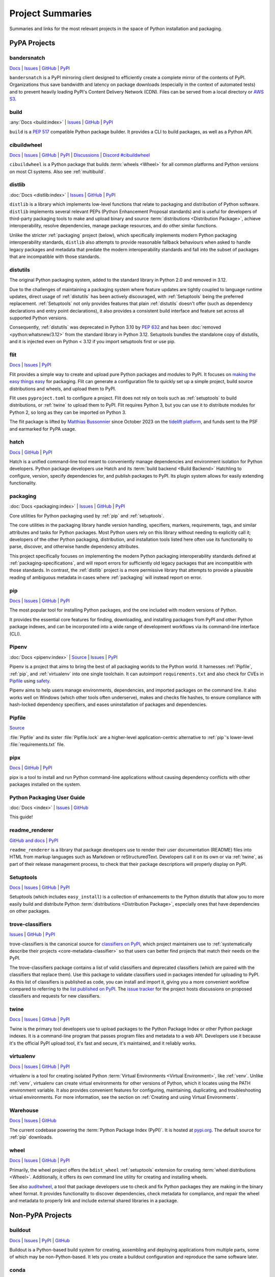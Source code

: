 
.. _projects:

=================
Project Summaries
=================

Summaries and links for the most relevant projects in the space of Python
installation and packaging.

.. _pypa_projects:

PyPA Projects
#############

.. _bandersnatch:

bandersnatch
============

`Docs <https://bandersnatch.readthedocs.io>`__ |
`Issues <https://github.com/pypa/bandersnatch/issues>`__ |
`GitHub <https://github.com/pypa/bandersnatch>`__ |
`PyPI <https://pypi.org/project/bandersnatch>`__

``bandersnatch`` is a PyPI mirroring client designed to efficiently
create a complete mirror of the contents of PyPI. Organizations thus
save bandwidth and latency on package downloads (especially in the
context of automated tests) and to prevent heavily loading PyPI's
Content Delivery Network (CDN).
Files can be served from a local directory or `AWS S3`_.


.. _build:

build
=====

:any:`Docs <build:index>` |
`Issues <https://github.com/pypa/build/issues>`__ |
`GitHub <https://github.com/pypa/build>`__ |
`PyPI <https://pypi.org/project/build>`__

``build`` is a :pep:`517` compatible Python package builder. It provides a CLI to
build packages, as well as a Python API.


.. _cibuildwheel:

cibuildwheel
============

`Docs <https://cibuildwheel.readthedocs.io/>`__ |
`Issues <https://github.com/pypa/cibuildwheel/issues>`__ |
`GitHub <https://github.com/pypa/cibuildwheel>`__ |
`PyPI <https://pypi.org/project/cibuildwheel>`__ |
`Discussions <https://github.com/pypa/cibuildwheel/discussions>`__ |
`Discord #cibuildwheel <https://discord.com/invite/pypa>`__

``cibuildwheel`` is a Python package that builds :term:`wheels <Wheel>` for all common
platforms and Python versions on most CI systems. Also see :ref:`multibuild`.

.. _distlib:

distlib
=======

:doc:`Docs <distlib:index>` |
`Issues <https://github.com/pypa/distlib/issues>`__ |
`GitHub <https://github.com/pypa/distlib>`__ |
`PyPI <https://pypi.org/project/distlib>`__

``distlib`` is a library which implements low-level functions that
relate to packaging and distribution of Python software.  ``distlib``
implements several relevant PEPs (Python Enhancement Proposal
standards) and is useful for developers of third-party packaging tools
to make and upload binary and source :term:`distributions
<Distribution Package>`, achieve interoperability, resolve
dependencies, manage package resources, and do other similar
functions.

Unlike the stricter :ref:`packaging` project (below), which
specifically implements modern Python packaging interoperability
standards, ``distlib`` also attempts to provide reasonable fallback
behaviours when asked to handle legacy packages and metadata that
predate the modern interoperability standards and fall into the subset
of packages that are incompatible with those standards.


.. _distutils:

distutils
=========

The original Python packaging system, added to the standard library in
Python 2.0 and removed in 3.12.

Due to the challenges of maintaining a packaging system
where feature updates are tightly coupled to language runtime updates,
direct usage of :ref:`distutils` has been actively discouraged, with
:ref:`Setuptools` being the preferred replacement. :ref:`Setuptools`
not only provides features that plain :ref:`distutils` doesn't offer
(such as dependency declarations and entry point declarations), it
also provides a consistent build interface and feature set across all
supported Python versions.

Consequently, :ref:`distutils` was deprecated in Python 3.10 by :pep:`632` and
has been :doc:`removed <python:whatsnew/3.12>` from the standard library in
Python 3.12.  Setuptools bundles the standalone copy of distutils, and it is
injected even on Python < 3.12 if you import setuptools first or use pip.


.. _flit:

flit
====

`Docs <https://flit.readthedocs.io/en/latest/>`__ |
`Issues <https://github.com/pypa/flit/issues>`__ |
`PyPI <https://pypi.org/project/flit>`__

Flit provides a simple way to create and upload pure Python packages and
modules to PyPI.  It focuses on `making the easy things easy <flit-rationale_>`_
for packaging.  Flit can generate a configuration file to quickly set up a
simple project, build source distributions and wheels, and upload them to PyPI.

Flit uses ``pyproject.toml`` to configure a project. Flit does not rely on tools
such as :ref:`setuptools` to build distributions, or :ref:`twine` to upload them
to PyPI. Flit requires Python 3, but you can use it to distribute modules for
Python 2, so long as they can be imported on Python 3.

The flit package is lifted by `Matthias Bussonnier
<https://github.com/Carreau>`__ since October 2023 on the `tidelift platform
<https://tidelift.com/lifter/search/pypi/flit>`__, and funds sent to the PSF and
earmarked for PyPA usage.

.. _flit-rationale: https://flit.readthedocs.io/en/latest/rationale.html

.. _hatch:

hatch
=====

`Docs <https://hatch.pypa.io/latest/>`__ |
`GitHub <https://github.com/pypa/hatch>`__ |
`PyPI <https://pypi.org/project/hatch>`__

Hatch is a unified command-line tool meant to conveniently manage
dependencies and environment isolation for Python developers. Python
package developers use Hatch and its :term:`build backend <Build Backend>` Hatchling to
configure, version, specify dependencies for, and publish packages
to PyPI. Its plugin system allows for easily extending functionality.

.. _packaging:

packaging
=========

:doc:`Docs <packaging:index>` |
`Issues <https://github.com/pypa/packaging/issues>`__ |
`GitHub <https://github.com/pypa/packaging>`__ |
`PyPI <https://pypi.org/project/packaging>`__

Core utilities for Python packaging used by :ref:`pip` and :ref:`setuptools`.

The core utilities in the packaging library handle version handling,
specifiers, markers, requirements, tags, and similar attributes and
tasks for Python packages. Most Python users rely on this library
without needing to explicitly call it; developers of the other Python
packaging, distribution, and installation tools listed here often use
its functionality to parse, discover, and otherwise handle dependency
attributes.

This project specifically focuses on implementing the modern Python
packaging interoperability standards defined at
:ref:`packaging-specifications`, and will report errors for
sufficiently old legacy packages that are incompatible with those
standards. In contrast, the :ref:`distlib` project is a more
permissive library that attempts to provide a plausible reading of
ambiguous metadata in cases where :ref:`packaging` will instead report
on error.

.. _pip:

pip
===

`Docs <https://pip.pypa.io/>`__ |
`Issues <https://github.com/pypa/pip/issues>`__ |
`GitHub <https://github.com/pypa/pip>`__ |
`PyPI <https://pypi.org/project/pip/>`__

The most popular tool for installing Python packages, and the one
included with modern versions of Python.

It provides the essential core features for finding, downloading, and
installing packages from PyPI and other Python package indexes, and can be
incorporated into a wide range of development workflows via its
command-line interface (CLI).

.. _Pipenv:

Pipenv
======

:doc:`Docs <pipenv:index>` |
`Source <https://github.com/pypa/pipenv>`__ |
`Issues <https://github.com/pypa/pipenv/issues>`__ |
`PyPI <https://pypi.org/project/pipenv>`__

Pipenv is a project that aims to bring the best of all packaging worlds to the
Python world. It harnesses :ref:`Pipfile`, :ref:`pip`, and :ref:`virtualenv`
into one single toolchain. It can autoimport ``requirements.txt`` and also
check for CVEs in `Pipfile`_ using `safety <https://pyup.io/safety>`_.

Pipenv aims to help users manage environments, dependencies, and
imported packages on the command line. It also works well on Windows
(which other tools often underserve), makes and checks file hashes,
to ensure compliance with hash-locked dependency specifiers, and eases
uninstallation of packages and dependencies.

.. _Pipfile:

Pipfile
=======

`Source <https://github.com/pypa/pipfile>`__

:file:`Pipfile` and its sister :file:`Pipfile.lock` are a higher-level
application-centric alternative to :ref:`pip`'s lower-level
:file:`requirements.txt` file.

.. _pipx:

pipx
====

`Docs <https://pipx.pypa.io/>`__ |
`GitHub <https://github.com/pypa/pipx>`__ |
`PyPI <https://pypi.org/project/pipx/>`__

pipx is a tool to install and run Python command-line applications without
causing dependency conflicts with other packages installed on the system.


Python Packaging User Guide
===========================

:doc:`Docs <index>` |
`Issues <https://github.com/pypa/packaging.python.org/issues>`__ |
`GitHub <https://github.com/pypa/packaging.python.org>`__

This guide!

.. _readme_renderer:

readme_renderer
===============

`GitHub and docs <https://github.com/pypa/readme_renderer/>`__ |
`PyPI <https://pypi.org/project/readme-renderer/>`__

``readme_renderer`` is a library that package developers use to render
their user documentation (README) files into HTML from markup
languages such as Markdown or reStructuredText. Developers call it on
its own or via :ref:`twine`, as part of their release management
process, to check that their package descriptions will properly
display on PyPI.

.. _setuptools:
.. _easy_install:

Setuptools
==========

`Docs <https://setuptools.readthedocs.io/en/latest/>`__ |
`Issues <https://github.com/pypa/setuptools/issues>`__ |
`GitHub <https://github.com/pypa/setuptools>`__ |
`PyPI <https://pypi.org/project/setuptools>`__

Setuptools (which includes ``easy_install``) is a collection of
enhancements to the Python distutils that allow you to more easily
build and distribute Python :term:`distributions <Distribution
Package>`, especially ones that have dependencies on other packages.

.. _trove-classifiers:

trove-classifiers
=================

`Issues <https://github.com/pypa/trove-classifiers/issues>`__ | `GitHub
<https://github.com/pypa/trove-classifiers>`__ | `PyPI
<https://pypi.org/project/trove-classifiers/>`__

trove-classifiers is the canonical source for `classifiers on PyPI
<https://pypi.org/classifiers/>`_, which project maintainers use to
:ref:`systematically describe their projects <core-metadata-classifier>`
so that users can better find projects that match their needs on the PyPI.

The trove-classifiers package contains a list of valid classifiers and
deprecated classifiers (which are paired with the classifiers that replace
them).  Use this package to validate classifiers used in packages intended for
uploading to PyPI. As this list of classifiers is published as code, you
can install and import it, giving you a more convenient workflow compared to
referring to the `list published on PyPI <https://pypi.org/classifiers/>`_. The
`issue tracker <https://github.com/pypa/trove-classifiers/issues>`_ for the
project hosts discussions on proposed classifiers and requests for new
classifiers.


.. _twine:

twine
=====

`Docs <https://twine.readthedocs.io/en/latest/>`__ |
`Issues <https://github.com/pypa/twine/issues>`__ |
`GitHub <https://github.com/pypa/twine>`__ |
`PyPI <https://pypi.org/project/twine>`__

Twine is the primary tool developers use to upload packages to the
Python Package Index or other Python package indexes. It is a
command-line program that passes program files and metadata to a web
API. Developers use it because it's the official PyPI upload tool,
it's fast and secure, it's maintained, and it reliably works.


.. _virtualenv:

virtualenv
==========

`Docs <https://virtualenv.pypa.io/en/stable/index.html>`__ |
`Issues <https://github.com/pypa/virtualenv/issues>`__ |
`GitHub <https://github.com/pypa/virtualenv>`__ |
`PyPI <https://pypi.org/project/virtualenv/>`__

virtualenv is a tool for creating isolated Python :term:`Virtual Environments
<Virtual Environment>`, like :ref:`venv`. Unlike :ref:`venv`, virtualenv can
create virtual environments for other versions of Python, which it locates
using the PATH environment variable. It also provides convenient features for
configuring, maintaining, duplicating, and troubleshooting virtual environments.
For more information, see the section on :ref:`Creating and using Virtual
Environments`.


.. _warehouse:

Warehouse
=========

`Docs <https://warehouse.pypa.io/>`__ |
`Issues <https://github.com/pypa/warehouse/issues>`__ |
`GitHub <https://github.com/pypa/warehouse>`__

The current codebase powering the :term:`Python Package Index
(PyPI)`. It is hosted at `pypi.org <https://pypi.org/>`_. The default
source for :ref:`pip` downloads.


.. _wheel:

wheel
=====

`Docs <https://wheel.readthedocs.io/en/latest/>`__ |
`Issues <https://github.com/pypa/wheel/issues>`__ |
`GitHub <https://github.com/pypa/wheel>`__ |
`PyPI <https://pypi.org/project/wheel>`__

Primarily, the wheel project offers the ``bdist_wheel`` :ref:`setuptools` extension for
creating :term:`wheel distributions <Wheel>`.  Additionally, it offers its own
command line utility for creating and installing wheels.

See also `auditwheel <https://github.com/pypa/auditwheel>`__, a tool
that package developers use to check and fix Python packages they are
making in the binary wheel format. It provides functionality to
discover dependencies, check metadata for compliance, and repair the
wheel and metadata to properly link and include external shared
libraries in a package.


Non-PyPA Projects
#################

.. _buildout:

buildout
========

`Docs <http://www.buildout.org/en/latest/>`__ |
`Issues <https://bugs.launchpad.net/zc.buildout>`__ |
`PyPI <https://pypi.org/project/zc.buildout>`__ |
`GitHub <https://github.com/buildout/buildout/>`__

Buildout is a Python-based build system for creating, assembling and deploying
applications from multiple parts, some of which may be non-Python-based.  It
lets you create a buildout configuration and reproduce the same software later.

.. _conda:

conda
=====

:doc:`Docs <conda:index>`

Conda is a package, dependency, and environment management system for any language — Python, R,
Ruby, C/C++, Fortran, and more. It is written in Python and
widely used in the Python scientific computing community, due to its support for non-Python
compiled libraries and extensions. It is used as the basis of the `Anaconda
<https://docs.anaconda.com/anaconda/>`__ Python distribution from Anaconda, Inc. It waas originally
aimed at the scientific community, but can also be used on its own, or with the
:doc:`miniconda <conda:miniconda>`, `miniforge <https://github.com/conda-forge/miniforge>`_ or
`pixi <https://pixi.sh/>`_ systems. It is available for Windows, Mac and Linux systems.

Conda is a completely separate tool from :ref:`pip`, virtualenv and wheel, but provides
many of their combined features, such as package management, virtual environment
management and deployment of binary extensions and other binary code.

Conda does not install packages from PyPI -- it can only manage packages built specifically
for conda, which can be made available on a "conda channel", such as those hosted on
`anaconda.org <https://anaconda.org/>`__ or a local (e.g. intranet) package server.
In addition to the "default" channels managed by `Anaconda, Inc. <https://www.anaconda.com/>`__, there are a wide variety of packages from the community supported
`conda-forge project <https://conda-forge.org/>`__

Note that :ref:`pip` can be installed into, and work side-by-side with conda
for managing :term:`distributions <Distribution Package>` from PyPI. It is also possible
to build conda packages from Python source packages using tools such as
`conda skeleton
<https://docs.conda.io/projects/conda-build/en/latest/user-guide/tutorials/build-pkgs-skeleton.html>`__: a tool to automatically make conda packages from Python packages available on PyPI.

.. _devpi:

devpi
=====

`Docs <http://doc.devpi.net/latest/>`__ |
:gh:`Issues <devpi/devpi/issues>` |
`PyPI <https://pypi.org/project/devpi>`__

devpi features a powerful PyPI-compatible server and PyPI proxy cache
with a complementary command line tool to drive packaging, testing and
release activities with Python. devpi also provides a browsable and
searchable web interface.
devpi supports mirroring PyPI, multiple
:term:`package indexes <Package Index>` with inheritance, syncing between
these indexes, index replication and fail-over, and package upload.

.. _dumb-pypi:

dumb-pypi
=========

`GitHub <https://github.com/chriskuehl/dumb-pypi>`__ |
`PyPI <https://pypi.org/project/dumb-pypi>`__

dumb-pypi is a simple :term:`package index <Package Index>` static file site
generator, which then must be hosted by a static file webserver to become the
package index. It supports serving the hash, core-metadata, and yank-status.

.. _enscons:

enscons
=======

:gh:`Source <dholth/enscons>` |
:gh:`Issues <dholth/enscons/issues>` |
`PyPI <https://pypi.org/project/enscons>`__

Enscons is a Python packaging tool based on `SCons`_. It builds
:ref:`pip`-compatible source distributions and wheels without using
distutils or setuptools, including distributions with C
extensions. Enscons has a different architecture and philosophy than
:ref:`distutils`. Rather than adding build features to a Python
packaging system, enscons adds Python packaging to a general purpose
build system. Enscons helps you to build sdists that can be
automatically built by :ref:`pip`, and wheels that are independent of
enscons.

.. _SCons: https://scons.org/

.. _flaskpypiproxy:

Flask-Pypi-Proxy
================

`Docs <https://flask-pypi-proxy.readthedocs.io>`__ |
:gh:`GitHub <tzulberti/Flask-PyPi-Proxy>` |
`PyPI <https://pypi.org/project/Flask-Pypi-Proxy/>`__

.. warning:: Not maintained, project archived

Flask-Pypi-Proxy is a :term:`package index <Package Index>` as a cached
proxy for PyPI.

.. _hashdist:

Hashdist
========

`Docs <https://hashdist.readthedocs.io/en/latest/>`__ |
`GitHub <https://github.com/hashdist/hashdist/>`__

Hashdist is a library for building non-root software
distributions. Hashdist is trying to be “the Debian of choice for
cases where Debian technology doesn’t work”. The best way for
Pythonistas to think about Hashdist may be a more powerful hybrid of
:ref:`virtualenv` and :ref:`buildout`. It is aimed at solving the
problem of installing scientific software, and making package
distribution stateless, cached, and branchable. It is used by some
researchers but has been lacking in maintenance since 2016.

.. _maturin:

Maturin
=======

`Docs <https://www.maturin.rs>`__ |
`GitHub <https://github.com/PyO3/maturin>`__

Maturin is a build backend for Rust extension modules, also written in
Rust. It supports building wheels for python 3.7+ on Windows, Linux, macOS and
FreeBSD, can upload them to PyPI and has basic PyPy and GraalPy support.


.. _meson-python:

meson-python
============

`Docs <https://meson-python.readthedocs.io/en/latest/>`__ |
`GitHub <https://github.com/mesonbuild/meson-python>`__

``meson-python`` is a build backend that uses the Meson_ build system. It enables
Python package authors to use Meson_ as the build system for their package. It
supports a wide variety of languages, including C, and is able to fill the needs
of most complex build configurations.

.. _Meson: https://github.com/mesonbuild/meson

.. _multibuild:

multibuild
==========

`GitHub <https://github.com/multi-build/multibuild>`__

Multibuild is a set of CI scripts for building and testing Python :term:`wheels <Wheel>` for
Linux, macOS, and (less flexibly) Windows. Also see :ref:`cibuildwheel`.

.. _nginx_pypi_cache:

nginx_pypi_cache
================

:gh:`GitHub <hauntsaninja/nginx_pypi_cache>`

nginx_pypi_cache is a :term:`package index <Package Index>` caching proxy
using `nginx <https://nginx.org/en/>`_.

.. _pdm:

pdm
===

`Docs <https://pdm.fming.dev/>`__ |
`GitHub <https://github.com/pdm-project/pdm/>`__ |
`PyPI <https://pypi.org/project/pdm>`__

PDM is a modern Python package manager. It uses :term:`pyproject.toml` to store
project metadata as defined in :pep:`621`.

.. _pex:

pex
===

`Docs <https://pex.readthedocs.io/en/latest/>`__ |
`GitHub <https://github.com/pantsbuild/pex/>`__ |
`PyPI <https://pypi.org/project/pex>`__

Pex is a tool for generating :file:`.pex` (Python EXecutable)
files, standalone Python environments in the spirit of :ref:`virtualenv`.
PEX files are :doc:`zipapps <python:library/zipapp>` that
make deployment of Python applications as simple as ``cp``. A single PEX
file can support multiple target platforms and can be created from standard
:ref:`pip`-resolvable requirements, a lockfile generated with ``pex3 lock ...``
or even another PEX. PEX files can optionally have tools embedded that support
turning the PEX file into a standard venv, graphing dependencies and more.

.. _pip-tools:

pip-tools
=========

`Docs <https://pip-tools.readthedocs.io/en/latest/>`__ |
`GitHub <https://github.com/jazzband/pip-tools/>`__ |
`PyPI <https://pypi.org/project/pip-tools/>`__

pip-tools is a suite of tools meant for Python system administrators
and release managers who particularly want to keep their builds
deterministic yet stay up to date with new versions of their
dependencies. Users can specify particular release of their
dependencies via hash, conveniently make a properly formatted list of
requirements from information in other parts of their program, update
all dependencies (a feature :ref:`pip` currently does not provide), and
create layers of constraints for the program to obey.

.. _pip2pi:

pip2pi
=========

:gh:`GitHub <wolever/pip2pi>` |
`PyPI <https://pypi.org/project/pip2pi/>`__

pip2pi is a :term:`package index <Package Index>` server where specific
packages are manually synchronised.

.. _piwheels:

piwheels
========

`Website <https://www.piwheels.org/>`__ |
:doc:`Docs <piwheels:index>` |
`GitHub <https://github.com/piwheels/piwheels/>`__

piwheels is a website, and software underpinning it, that fetches
source code distribution packages from PyPI and compiles them into
binary wheels that are optimized for installation onto Raspberry Pi
computers. Raspberry Pi OS pre-configures pip to use piwheels.org as
an additional index to PyPI.

.. _poetry:

poetry
======

`Docs <https://python-poetry.org/>`__ |
`GitHub <https://github.com/python-poetry/poetry>`__ |
`PyPI <https://pypi.org/project/poetry/>`__

poetry is a command-line tool to handle dependency installation and
isolation as well as building and packaging of Python packages. It
uses ``pyproject.toml`` and, instead of depending on the resolver
functionality within :ref:`pip`, provides its own dependency resolver.
It attempts to speed users' experience of installation and dependency
resolution by locally caching metadata about dependencies.

.. _proxpi:

proxpi
======

:gh:`GitHub <EpicWink/proxpi>` |
`PyPI <https://pypi.org/project/proxpi/>`__

proxpi is a simple :term:`package index <Package Index>` which proxies PyPI
and other indexes with caching.

.. _pulppython:

Pulp-python
===========

`Docs <https://docs.pulpproject.org/pulp_python/>`__ |
:gh:`GitHub <pulp/pulp_python>` |
`PyPI <https://pypi.org/project/pulp-python/>`__

Pulp-python is the Python :term:`package index <Package Index>` plugin for
`Pulp <https://pulpproject.org/>`_. Pulp-python supports mirrors backed by
local or `AWS S3`_, package upload, and proxying to multiple package
indexes.

.. _pypicloud:

PyPI Cloud
==========

`Docs <https://pypicloud.readthedocs.io/>`__ |
:gh:`GitHub <stevearc/pypicloud>` |
`PyPI <https://pypi.org/project/pypicloud/>`__

.. warning:: Not maintained, project archived

PyPI Cloud is a :term:`package index <Package Index>` server, backed by
`AWS S3`_ or another cloud storage service, or local files. PyPI Cloud
supports redirect/cached proxying for PyPI, as well as authentication and
authorisation.

.. _pypiprivate:

pypiprivate
===========

:gh:`GitHub <helpshift/pypiprivate>` |
`PyPI <https://pypi.org/project/pypiprivate/>`__

pypiprivate serves a local (or `AWS S3`_-hosted) directory of packages as a
:term:`package index <Package Index>`.

.. _pypiserver:

pypiserver
==========

`GitHub <https://github.com/pypiserver/pypiserver>`__ |
`PyPI <https://pypi.org/project/pypiserver/>`__

pypiserver is a minimalist application that serves as a private Python
:term:`package index <Package Index>` (from a local directory) within
organizations, implementing a simple API and
browser interface. You can upload private packages using standard
upload tools, and users can download and install them with :ref:`pip`,
without publishing them publicly. Organizations who use pypiserver
usually download packages both from pypiserver and from PyPI.

.. _pyscaffold:

PyScaffold
==========

`Docs <https://pyscaffold.org>`__ |
`GitHub <https://github.com/pyscaffold/pyscaffold>`__ |
`PyPI <https://pypi.org/project/pyscaffold/>`__

PyScaffold is a project generator for bootstrapping Python packages,
ready to be shared on PyPI and installable via :ref:`pip`.
It relies on a set of sane default configurations for established tools
(such as :ref:`setuptools`, pytest_ and Sphinx_) to provide a productive
environment so developers can start coding right away.
PyScaffold can also be used with existing projects to make packaging
easier.

.. _pywharf:

pywharf
=======

:gh:`GitHub <pywharf/pywharf>` |
`PyPI <https://pypi.org/project/pywharf>`__

.. warning:: Not maintained, project archived

pywharf is a :term:`package index <Package Index>` server, serving files
locally or from `GitHub <https://github.com/>`_.

.. _scikit-build:

scikit-build
============

`Docs <https://scikit-build.readthedocs.io/en/latest/>`__ |
`GitHub <https://github.com/scikit-build/scikit-build/>`__ |
`PyPI <https://pypi.org/project/scikit-build>`__

Scikit-build is a :ref:`setuptools` wrapper for CPython that builds
C/C++/Fortran/Cython extensions It uses
`cmake <https://pypi.org/project/cmake>`__ (available on PyPI) to provide
better support for additional compilers, build systems, cross compilation, and
locating dependencies and their associated build requirements. To speed up and
parallelize the build of large projects, the user can install `ninja
<https://pypi.org/project/ninja>`__ (also available on PyPI).

.. _scikit-build-core:

scikit-build-core
=================

`Docs <https://scikit-build-core.readthedocs.io/en/latest/>`__ |
`GitHub <https://github.com/scikit-build/scikit-build-core/>`__ |
`PyPI <https://pypi.org/project/scikit-build-core>`__

Scikit-build-core is a build backend for CPython C/C++/Fortran/Cython
extensions.  It enables users to write extensions with `cmake
<https://pypi.org/project/cmake>`__ (available on PyPI) to provide better
support for additional compilers, build systems, cross compilation, and
locating dependencies and their associated build requirements. CMake/Ninja
are automatically downloaded from PyPI if not available on the system.

.. _shiv:

shiv
====

`Docs <https://shiv.readthedocs.io/en/latest/>`__ |
`GitHub <https://github.com/linkedin/shiv>`__ |
`PyPI <https://pypi.org/project/shiv/>`__

shiv is a command line utility for building fully self contained
Python zipapps as outlined in :pep:`441`, but with all their
dependencies included. Its primary goal is making distributing Python
applications and command line tools fast & easy.

.. _simpleindex:

simpleindex
===========

:gh:`GitHub <uranusjr/simpleindex>` |
`PyPI <https://pypi.org/project/simpleindex/>`__

simpleindex is a :term:`package index <Package Index>` which routes URLs to
multiple package indexes (including PyPI), serves local (or cloud-hosted,
for example `AWS S3`_, with a custom plugin) directories of packages, and
supports custom plugins.

.. _spack:

Spack
=====

:doc:`Docs <spack:index>` |
`GitHub <https://github.com/spack/spack>`__ |
`Paper <https://www.computer.org/csdl/proceedings-article/sc/2015/2807623/12OmNBf94Xq>`__ |
`Slides <https://tgamblin.github.io/files/Gamblin-Spack-SC15-Talk.pdf>`__

A flexible package manager designed to support multiple versions,
configurations, platforms, and compilers.  Spack is like Homebrew, but
packages are written in Python and parameterized to allow easy
swapping of compilers, library versions, build options,
etc. Arbitrarily many versions of packages can coexist on the same
system. Spack was designed for rapidly building high performance
scientific applications on clusters and supercomputers.

Spack is not in PyPI (yet), but it requires no installation and can be
used immediately after cloning from GitHub.

.. _zestreleaser:

zest.releaser
=============

`Docs <https://zestreleaser.readthedocs.io/en/latest/>`__ |
`GitHub <https://github.com/zestsoftware/zest.releaser/>`__ |
`PyPI <https://pypi.org/project/zest.releaser/>`__

``zest.releaser`` is a Python package release tool providing an
abstraction layer on top of :ref:`twine`. Python developers use
``zest.releaser`` to automate incrementing package version numbers,
updating changelogs, tagging releases in source control, and uploading
new packages to PyPI.

Standard Library Projects
#########################

.. _ensurepip:

ensurepip
=========

`Docs <https://docs.python.org/3/library/ensurepip.html>`__ |
`Issues <https://bugs.python.org/>`__

A package in the Python Standard Library that provides support for bootstrapping
:ref:`pip` into an existing Python installation or virtual environment.  In most
cases, end users won't use this module, but rather it will be used during the
build of the Python distribution.

.. _httpserver:

http.server
===========

:doc:`Docs <python:library/http.server>` |
:gh:`Issues <python/cpython/issues>`

A package and command-line interface which can host a directory as a
website, for example as a :term:`package index <Package Index>` (see
:ref:`Hosting your Own Simple Repository`).

.. _venv:

venv
====

`Docs <https://docs.python.org/3/library/venv.html>`__ |
`Issues <https://github.com/python/cpython/issues>`__

A package in the Python Standard Library (starting with Python 3.3) for
creating :term:`Virtual Environments <Virtual Environment>`.  For more
information, see the section on :ref:`Creating and using Virtual Environments`.


----

.. _Sphinx: https://www.sphinx-doc.org/en/master/
.. _pytest: https://docs.pytest.org/en/stable/
.. _`AWS S3`: https://aws.amazon.com/s3/
